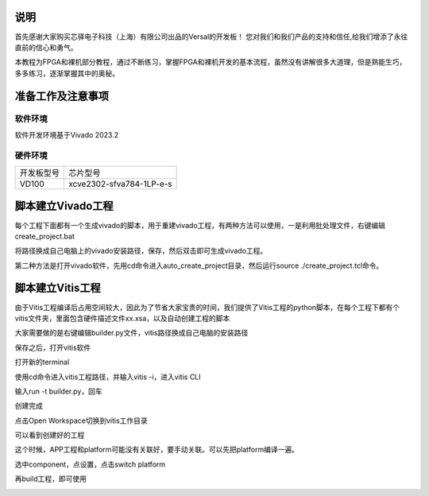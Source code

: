 说明
=====

首先感谢大家购买芯驿电子科技（上海）有限公司出品的Versal的开发板！
您对我们和我们产品的支持和信任,给我们增添了永往直前的信心和勇气。

本教程为FPGA和裸机部分教程，通过不断练习，掌握FPGA和裸机开发的基本流程，虽然没有讲解很多大道理，但是熟能生巧，多多练习，逐渐掌握其中的奥秘。


准备工作及注意事项
==================

软件环境
--------

软件开发环境基于Vivado 2023.2

硬件环境
--------

+---------------------------------+------------------------------------+
| 开发板型号                      | 芯片型号                           |
+---------------------------------+------------------------------------+
| VD100                           | xcve2302-sfva784-1LP-e-s           |
+---------------------------------+------------------------------------+

脚本建立Vivado工程
==================

每个工程下面都有一个生成vivado的脚本，用于重建vivado工程，有两种方法可以使用，一是利用批处理文件，右键编辑create_project.bat

.. image:: images/media/image4.png
   :width: 1.16181in
   :height: 0.24653in

.. image:: images/media/image5.png
   :width: 2.26528in
   :height: 0.91042in

将路径换成自己电脑上的vivado安装路径，保存，然后双击即可生成vivado工程。

.. image:: images/media/image6.png
   :width: 5.09931in
   :height: 0.28889in

第二种方法是打开vivado软件，先用cd命令进入auto_create_project目录，然后运行source
./create_project.tcl命令。

脚本建立Vitis工程
=================

由于Vitis工程编译后占用空间较大，因此为了节省大家宝贵的时间，我们提供了Vitis工程的python脚本，在每个工程下都有个vitis文件夹，里面包含硬件描述文件xx.xsa，以及自动创建工程的脚本

.. image:: images/media/image7.png
   :width: 2.77083in
   :height: 0.77292in

大家需要做的是右键编辑builder.py文件，vitis路径换成自己电脑的安装路径

.. image:: images/media/image8.png
   :width: 3.76042in
   :height: 0.47014in

保存之后，打开vitis软件

.. image:: images/media/image9.png
   :width: 3.18611in
   :height: 2.00833in

打开新的terminal

.. image:: images/media/image10.png
   :width: 3.92222in
   :height: 0.67569in

使用cd命令进入vitis工程路径，并输入vitis -i，进入vitis CLI

.. image:: images/media/image11.png
   :width: 4.89236in
   :height: 1.2125in

输入run -t builder.py，回车

.. image:: images/media/image12.png
   :width: 4.07917in
   :height: 0.43889in

创建完成

.. image:: images/media/image13.png
   :width: 4.22778in
   :height: 1.40972in

点击Open Workspace切换到vitis工作目录

.. image:: images/media/image14.png
   :width: 4.29444in
   :height: 2.11319in

可以看到创建好的工程

.. image:: images/media/image15.png
   :width: 3.68264in
   :height: 1.84306in

这个时候，APP工程和platform可能没有关联好，要手动关联。可以先把platform编译一遍。

.. image:: images/media/image16.png
   :width: 3.67222in
   :height: 0.95764in

选中component，点设置，点击switch platform

.. image:: images/media/image17.png
   :width: 5.22153in
   :height: 4.05833in

.. image:: images/media/image18.png
   :width: 5.09306in
   :height: 1.38611in

再build工程，即可使用

.. image:: images/media/image19.png
   :width: 4.05625in
   :height: 1.15278in

